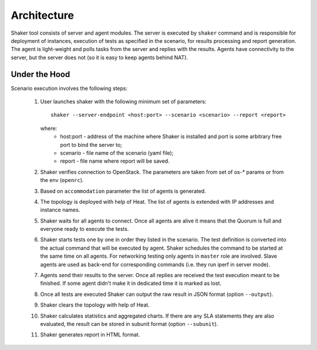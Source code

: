 ============
Architecture
============

Shaker tool consists of server and agent modules. The server is executed by ``shaker`` command
and is responsible for deployment of instances, execution of tests as specified in the scenario,
for results processing and report generation. The agent is light-weight and polls tasks from
the server and replies with the results. Agents have connectivity to the server, but the server does not
(so it is easy to keep agents behind NAT).

.. image:: images/architecture.svg


Under the Hood
^^^^^^^^^^^^^^

Scenario execution involves the following steps:

    1. User launches shaker with the following minimum set of parameters::

        shaker --server-endpoint <host:port> --scenario <scenario> --report <report>

       where:
          * host:port - address of the machine where Shaker is installed and port is some arbitrary free port to bind the server to;
          * scenario - file name of the scenario (yaml file);
          * report - file name where report will be saved.

    2. Shaker verifies connection to OpenStack. The parameters are taken from set of os-* params or from the env (``openrc``).

    3. Based on ``accommodation`` parameter the list of agents is generated.

    4. The topology is deployed with help of Heat. The list of agents is extended with IP addresses and instance names.

    5. Shaker waits for all agents to connect. Once all agents are alive it means that the Quorum is full and everyone ready to execute the tests.

    6. Shaker starts tests one by one in order they listed in the scenario. The test definition is converted into the actual command that will be
       executed by agent. Shaker schedules the command to be started at the same time on all agents. For networking testing only agents in ``master`` role
       are involved. Slave agents are used as back-end for corresponding commands (i.e. they run iperf in server mode).

    7. Agents send their results to the server. Once all replies are received the test execution meant to be finished. If some agent didn't make it in
       dedicated time it is marked as lost.

    8. Once all tests are executed Shaker can output the raw result in JSON format (option ``--output``).

    9. Shaker clears the topology with help of Heat.

    10. Shaker calculates statistics and aggregated charts. If there are any SLA statements they are also evaluated, the result can be stored in subunit format
        (option ``--subunit``).

    11. Shaker generates report in HTML format.
